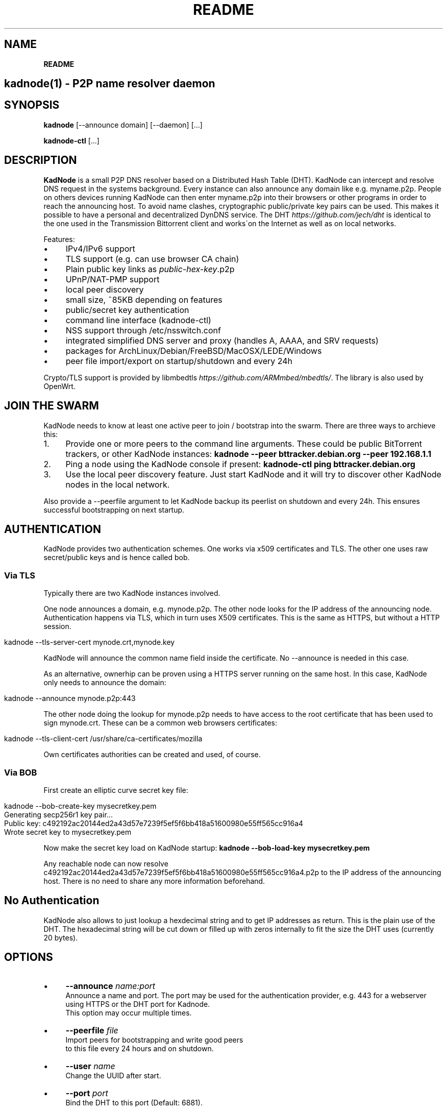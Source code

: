 .\" generated with Ronn/v0.7.3
.\" http://github.com/rtomayko/ronn/tree/0.7.3
.
.TH "README" "" "August 2017" "" ""
.
.SH "NAME"
\fBREADME\fR
.
.SH "kadnode(1) \- P2P name resolver daemon"
.
.SH "SYNOPSIS"
\fBkadnode\fR [\-\-announce domain] [\-\-daemon] [\.\.\.]
.
.P
\fBkadnode\-ctl\fR [\.\.\.]
.
.SH "DESCRIPTION"
\fBKadNode\fR is a small P2P DNS resolver based on a Distributed Hash Table (DHT)\. KadNode can intercept and resolve DNS request in the systems background\. Every instance can also announce any domain like e\.g\. myname\.p2p\. People on others devices running KadNode can then enter myname\.p2p into their browsers or other programs in order to reach the announcing host\. To avoid name clashes, cryptographic public/private key pairs can be used\. This makes it possible to have a personal and decentralized DynDNS service\. The DHT \fIhttps://github\.com/jech/dht\fR is identical to the one used in the Transmission Bittorrent client and works\'on the Internet as well as on local networks\.
.
.P
Features:
.
.IP "\(bu" 4
IPv4/IPv6 support
.
.IP "\(bu" 4
TLS support (e\.g\. can use browser CA chain)
.
.IP "\(bu" 4
Plain public key links as \fIpublic\-hex\-key\fR\.p2p
.
.IP "\(bu" 4
UPnP/NAT\-PMP support
.
.IP "\(bu" 4
local peer discovery
.
.IP "\(bu" 4
small size, ~85KB depending on features
.
.IP "\(bu" 4
public/secret key authentication
.
.IP "\(bu" 4
command line interface (kadnode\-ctl)
.
.IP "\(bu" 4
NSS support through /etc/nsswitch\.conf
.
.IP "\(bu" 4
integrated simplified DNS server and proxy (handles A, AAAA, and SRV requests)
.
.IP "\(bu" 4
packages for ArchLinux/Debian/FreeBSD/MacOSX/LEDE/Windows
.
.IP "\(bu" 4
peer file import/export on startup/shutdown and every 24h
.
.IP "" 0
.
.P
Crypto/TLS support is provided by libmbedtls \fIhttps://github\.com/ARMmbed/mbedtls/\fR\. The library is also used by OpenWrt\.
.
.SH "JOIN THE SWARM"
KadNode needs to know at least one active peer to join / bootstrap into the swarm\. There are three ways to archieve this:
.
.IP "1." 4
Provide one or more peers to the command line arguments\. These could be public BitTorrent trackers, or other KadNode instances: \fBkadnode \-\-peer bttracker\.debian\.org \-\-peer 192\.168\.1\.1\fR
.
.IP "2." 4
Ping a node using the KadNode console if present: \fBkadnode\-ctl ping bttracker\.debian\.org\fR
.
.IP "3." 4
Use the local peer discovery feature\. Just start KadNode and it will try to discover other KadNode nodes in the local network\.
.
.IP "" 0
.
.P
Also provide a \-\-peerfile argument to let KadNode backup its peerlist on shutdown and every 24h\. This ensures successful bootstrapping on next startup\.
.
.SH "AUTHENTICATION"
KadNode provides two authentication schemes\. One works via x509 certificates and TLS\. The other one uses raw secret/public keys and is hence called bob\.
.
.SS "Via TLS"
Typically there are two KadNode instances involved\.
.
.P
One node announces a domain, e\.g\. mynode\.p2p\. The other node looks for the IP address of the announcing node\. Authentication happens via TLS, which in turn uses X509 certificates\. This is the same as HTTPS, but without a HTTP session\.
.
.IP "" 4
.
.nf

kadnode \-\-tls\-server\-cert mynode\.crt,mynode\.key
.
.fi
.
.IP "" 0
.
.P
KadNode will announce the common name field inside the certificate\. No \-\-announce is needed in this case\.
.
.P
As an alternative, ownerhip can be proven using a HTTPS server running on the same host\. In this case, KadNode only needs to announce the domain:
.
.IP "" 4
.
.nf

kadnode \-\-announce mynode\.p2p:443
.
.fi
.
.IP "" 0
.
.P
The other node doing the lookup for mynode\.p2p needs to have access to the root certificate that has been used to sign mynode\.crt\. These can be a common web browsers certificates:
.
.IP "" 4
.
.nf

kadnode \-\-tls\-client\-cert /usr/share/ca\-certificates/mozilla
.
.fi
.
.IP "" 0
.
.P
Own certificates authorities can be created and used, of course\.
.
.SS "Via BOB"
First create an elliptic curve secret key file:
.
.IP "" 4
.
.nf

kadnode \-\-bob\-create\-key mysecretkey\.pem
Generating secp256r1 key pair\.\.\.
Public key: c492192ac20144ed2a43d57e7239f5ef5f6bb418a51600980e55ff565cc916a4
Wrote secret key to mysecretkey\.pem
.
.fi
.
.IP "" 0
.
.P
Now make the secret key load on KadNode startup: \fBkadnode \-\-bob\-load\-key mysecretkey\.pem\fR
.
.P
Any reachable node can now resolve c492192ac20144ed2a43d57e7239f5ef5f6bb418a51600980e55ff565cc916a4\.p2p to the IP address of the announcing host\. There is no need to share any more information beforehand\.
.
.SH "No Authentication"
KadNode also allows to just lookup a hexdecimal string and to get IP addresses as return\. This is the plain use of the DHT\. The hexadecimal string will be cut down or filled up with zeros internally to fit the size the DHT uses (currently 20 bytes)\.
.
.SH "OPTIONS"
.
.IP "\(bu" 4
\fB\-\-announce\fR \fIname:port\fR
.
.br
Announce a name and port\. The port may be used for the authentication provider, e\.g\. 443 for a webserver using HTTPS or the DHT port for Kadnode\.
.
.br
This option may occur multiple times\.
.
.IP "\(bu" 4
\fB\-\-peerfile\fR \fIfile\fR
.
.br
Import peers for bootstrapping and write good peers
.
.br
to this file every 24 hours and on shutdown\.
.
.IP "\(bu" 4
\fB\-\-user\fR \fIname\fR
.
.br
Change the UUID after start\.
.
.IP "\(bu" 4
\fB\-\-port\fR \fIport\fR
.
.br
Bind the DHT to this port (Default: 6881)\.
.
.IP "\(bu" 4
\fB\-\-config\fR \fIfile\fR
.
.br
Provide a configuration file with one command line
.
.br
option on each line\. Comments start after \'#\'\.
.
.IP "\(bu" 4
\fB\-\-ifname\fR \fIinterface\fR
.
.br
Bind to this specific interface\.
.
.IP "\(bu" 4
\fB\-\-fwd\-disable\fR
.
.br
Disable UPnP/NAT\-PMP to forward router ports\.
.
.IP "\(bu" 4
\fB\-\-daemon\fR
.
.br
Run in background\.
.
.IP "\(bu" 4
\fB\-\-query\-tld\fR \fIdomain\fR
.
.br
Top level domain used to filter queries to be resolved by KadNode\.
.
.br
Set to empty string to match all\. (Default: "\.p2p")
.
.IP "\(bu" 4
\fB\-\-verbosity\fR \fIlevel\fR
.
.br
Verbosity level: quiet, verbose or debug (Default: verbose)\.
.
.IP "\(bu" 4
\fB\-\-pidfile\fR \fIfile\-path\fR
.
.br
Write process pid to a file\.
.
.IP "\(bu" 4
\fB\-\-lpd\-disable\fR
.
.br
Disable Local Peer Discovery (LPD)\.
.
.IP "\(bu" 4
\fB\-\-cmd\-disable\-stdin\fR
.
.br
Disable the local control interface\.
.
.IP "\(bu" 4
\fB\-\-cmd\-port\fR \fIport\fR
.
.br
Bind the remote control interface to this local port (Default: 1700)\.
.
.IP "\(bu" 4
\fB\-\-dns\-port\fR \fIport\fR
.
.br
Bind the DNS server interface to this local port (Default: 3535)\.
.
.IP "\(bu" 4
\fB\-\-dns\-server\fR \fIaddress\fR
.
.br
IP address of an external DNS server\. Enables DNS proxy mode (Default: none)\.
.
.IP "\(bu" 4
\fB\-\-dns\-proxy\-enable\fR
.
.br
Enable DNS proxy mode\. Uses /etc/resolv\.conf by default\.
.
.IP "\(bu" 4
\fB\-\-dns\-proxy\-server\fR \fIip\-address\fR
.
.br
Use IP address of an external DNS server instead of /etc/resolv\.conf\.
.
.IP "\(bu" 4
\fB\-\-nss\-port\fR \fIport\fR
.
.br
Bind the "Name Service Switch" to this local port (Default: 4053)\.
.
.IP "\(bu" 4
\fB\-\-tls\-client\-cert\fR \fIpath\fR
.
.br
Path to file or folder of CA root certificates\.
.
.br
This option may occur multiple times\.
.
.IP "\(bu" 4
\fB\-\-tls\-server\-cert\fR \fItuple\fR
.
.br
Add a comma separated tuple of server certificate file and key\.
.
.br
The certificates Common Name is announced\. This option may occur multiple times\.
.
.br
Example: kadnode\.crt,kadnode\.key
.
.IP "\(bu" 4
\fB\-\-bob\-create\-key\fR \fIfile\fR
.
.br
Write a new secp256r1 secret key in PEM format to the file\.
.
.br
The public key will be printed to the terminal before exit\.
.
.IP "\(bu" 4
\fB\-\-bob\-load\-key\fR \fIfile\fR
.
.br
Read a secret key in PEM format and announce the public key\.
.
.br
This option may occur multiple times\.
.
.IP "\(bu" 4
\fB\-\-ipv4, \-4, \-\-ipv6, \-6\fR
.
.br
Enable IPv4 or IPv6 only mode for the DHT (Default: IPv4+IPv6)\.
.
.IP "\(bu" 4
\fB\-h\fR, \fB\-\-help\fR
.
.br
Print the list of accepted options\.
.
.IP "\(bu" 4
\fB\-v\fR, \fB\-\-version\fR
.
.br
Print program version and included features\.
.
.IP "" 0
.
.SS "KadNode Console Commands"
When not started in background, KadNode accepts a variety of commands from standard input\.
.
.IP "\(bu" 4
\fBstatus\fR
.
.br
Print the node id, the number of known nodes / searches / stored hashes and more\.
.
.IP "\(bu" 4
\fBlookup\fR \fIquery\fR
.
.br
Lookup the IP addresses of all nodes that claim to satisfy the query\.
.
.br
The first call will start the search\.
.
.IP "\(bu" 4
\fBannounce\fR [\fIquery\fR[\fI:\fIport\fR\fR] [\fI\fIminutes\fR\fR]]
.
.br
Announce that this instance is associated with a query
.
.br
and an optional port\. The default port is random (but not equal 0)\.
.
.br
No \fIminutes\fR trigger a single announcement\. Negative \fIminutes\fR
.
.br
last for the entire runtime\. Otherwise the lifetime is set \fIminutes\fR into the future\.
.
.br
No arguments will announce all identifiers at once\.
.
.IP "\(bu" 4
\fBimport\fR \fIaddr\fR
.
.br
Send a ping to another KadNode instance to establish a connection\.
.
.IP "\(bu" 4
\fBexport\fR
.
.br
Print a few good nodes\.
.
.IP "\(bu" 4
\fBlist\fR [\fBblacklist\fR|\fBbuckets\fR|\fBconstants\fR|\fBforwardings\fR|\fBresults\fR|\fBsearches\fR|\fBstorage\fR|\fBvalues\fR]
.
.br
List various internal data structures\.
.
.IP "\(bu" 4
\fBblacklist\fR \fIaddr\fR
.
.br
Blacklist a specifc IP address\.
.
.IP "" 0
.
.SH "KadNode External Console"
KadNode allows a limited set of commands to be send from any user from other consoles\.
.
.P
\fBkadnode\-ctl\fR [\-p port] [status|lookup|announce|import|export|blacklist]
.
.IP "\(bu" 4
\fB\-p\fR \fIport\fR
.
.br
The port used to connect to the command shell of a local KadNode instance (Default: 1700)\.
.
.IP "\(bu" 4
\fB\-h\fR
.
.br
Print this help\.
.
.IP "" 0
.
.SH "Features List"
Most features are optional and can be left out to reduce the binary size:
.
.IP "\(bu" 4
cmd \- Command line\. Mostly useful for debugging\.
.
.IP "\(bu" 4
debug \- Enabled debug output\. For debugging\.
.
.IP "\(bu" 4
lpd \- Local peer discovery\. Finds local peers\.
.
.IP "\(bu" 4
tls \- TLS authentication\. Uses libmbedtls\.
.
.IP "\(bu" 4
bob \- Raw secret/public key authentication\. Uses libmbedtls\.
.
.IP "\(bu" 4
dns \- DNS interface support\.
.
.IP "\(bu" 4
nss \- Name Service Switch interface support\.
.
.IP "\(bu" 4
upnp \- Universal Plug and Play support\. For automatic port forwarding\.
.
.IP "\(bu" 4
natpmp \- NAT Port Mapping support\. For automatic port forwarding\.
.
.IP "" 0
.
.P
Call \fBkadnode \-\-version\fR to get the list of included features\.
.
.SH "Automatic Port Forwarding"
If KadNode runs on a computer in a private network, it will try to establish a port forwarding for the DHT port and ports used for announcements\. Port forwarding only works if UPnP/NAT\-PMP is compiled into KadNode and is supported by the gateway/router\. This is useful to make a local service (e\.g\. a web server) reachable from the Internet without the need to configure port forwardings manually\.
.
.SH "LICENSE"
MIT/X11
.
.SH "AUTHORS"
.
.IP "\(bu" 4
KadNode: Moritz Warning (http://github\.com/mwarning/KadNode)
.
.IP "\(bu" 4
DHT: Juliusz Chroboczek (https://github\.com/jech/dht)
.
.IP "" 0

